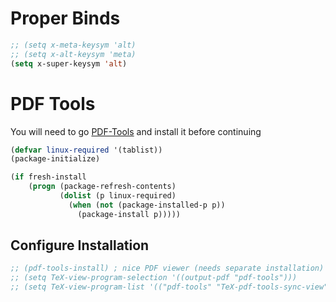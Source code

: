 * Proper Binds
  #+BEGIN_SRC emacs-lisp
		;; (setq x-meta-keysym 'alt)
		;; (setq x-alt-keysym 'meta)
		(setq x-super-keysym 'alt)
  #+END_SRC
* PDF Tools
  You will need to go [[https://github.com/politza/pdf-tools][PDF-Tools]] and install it before continuing
  #+BEGIN_SRC emacs-lisp
     (defvar linux-required '(tablist))
     (package-initialize)

     (if fresh-install
         (progn (package-refresh-contents)
                (dolist (p linux-required)
                  (when (not (package-installed-p p))
                    (package-install p)))))
   #+END_SRC
** Configure Installation
   #+BEGIN_SRC emacs-lisp
    ;; (pdf-tools-install) ; nice PDF viewer (needs separate installation)
    ;; (setq TeX-view-program-selection '((output-pdf "pdf-tools")))
    ;; (setq TeX-view-program-list '(("pdf-tools" "TeX-pdf-tools-sync-view")))
   #+END_SRC

